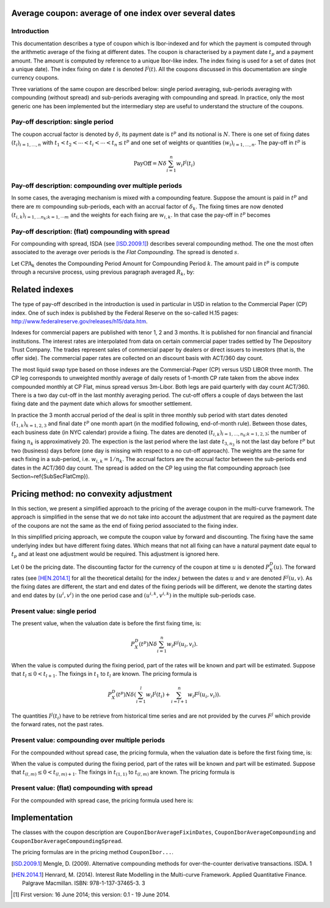 Average coupon: average of one index over several dates
=======================================================

Introduction
------------

This documentation describes a type of coupon which is Ibor-indexed and for which the payment is computed through the arithmetic average of the fixing at different dates. The coupon is characterised by a payment date :math:`t_p` and a payment amount. The amount is computed by reference to a unique Ibor-like index. The index fixing is used for a set of dates (not a unique date). The index fixing on date :math:`t` is denoted :math:`I^{j}(t)`. All the coupons discussed in this documentation are single currency coupons.

Three variations of the same coupon are described below: single period averaging, sub-periods averaging with compounding (without spread) and sub-periods averaging with compounding and spread. In practice, only the most generic one has been implemented but the intermediary step are useful to understand the structure of the coupons.

Pay-off description: single period
----------------------------------

The coupon accrual factor is denoted by :math:`\delta`, its payment date is :math:`t^p` and its notional is :math:`N`. There is one set of fixing dates :math:`(t_i)_{i=1, \ldots, n}` with :math:`t_1 < t_2 < \cdots < t_i < \cdots < t_n \leq t^p` and one set of weights or quantities :math:`(w_i)_{i=1, \ldots, n}`. The pay-off in :math:`t^p` is

.. math::

   \operatorname{PayOff} = N \delta \sum_{i=1}^{n} w_i I^{j}(t_i)

Pay-off description: compounding over multiple periods
------------------------------------------------------

In some cases, the averaging mechanism is mixed with a compounding feature. Suppose the amount is paid in :math:`t^p` and there are :math:`m` compounding sub-periods, each with an accrual factor of :math:`\delta_k`. The fixing times are now denoted :math:`(t_{i,k})_{i=1,\ldots n_k ; k=1,\cdots m}` and the weights for each fixing are :math:`w_{i,k}`. In that case the pay-off in :math:`t^p` becomes

.. math::
   :nowrap:

   \begin{eqnarray}
      R_k                   & = & \sum_{i=1}^{n_k} w_{i,k} I^{j}(t_{i,k}) \nonumber \\ 
      \operatorname{PayOff} & = & N \left( \prod_{k=1}^m \left( 1 + \delta_k R_k \right)  - 1 \right) \nonumber
   \end{eqnarray}

Pay-off description: (flat) compounding with spread
---------------------------------------------------

For compounding with spread, ISDA (see [ISD.2009.1]_) describes several compounding method. The one the most often associated to the average over periods is the *Flat Compounding*. The spread is denoted :math:`s`.


Let :math:`\operatorname{CPA}_k` denotes the Compounding Period Amount for Compounding Period :math:`k`. The amount paid in :math:`t^p` is compute through a recursive process, using previous paragraph averaged :math:`R_k`, by:

.. math::
   :nowrap:

   \begin{eqnarray}
      \operatorname{CPA}_1 & = & N  \delta_1\left(R_1 + s \right) \\
      \operatorname{CPA}_{k} & = & N  \delta_k\left(R_k + s \right) + \sum_{i=1}^{k-1} \operatorname{CPA}_i \delta_k R_k \\
      \operatorname{PayOff} & = & \sum_{i=1}^n \operatorname{CPA}_i   
   \end{eqnarray}

Related indexes
===============

The type of pay-off described in the introduction is used in particular in USD in relation to the Commercial Paper (CP) index. One of such index is published by the Federal Reserve on the so-called H.15 pages: `http://www.federalreserve.gov/releases/h15/data.htm <http://www.federalreserve.gov/releases/h15/data.htm>`_.

Indexes for commercial papers are published with tenor 1, 2 and 3 months. It is published for non financial and financial institutions. The interest rates are interpolated from data on certain commercial paper trades settled by The Depository Trust Company. The trades represent sales of commercial paper by dealers or direct issuers to investors (that is, the offer side).
The commercial paper rates are collected on an discount basis with ACT/360 day count.

The most liquid swap type based on those indexes are the Commercial-Paper (CP) versus USD LIBOR three month. The CP leg corresponds to unweighted monthly average of daily resets of 1-month CP rate taken from the above index compounded monthly at CP Flat, minus spread versus 3m-Libor. Both legs are paid quarterly with day count ACT/360. There is a two day cut-off in the last monthly averaging period. The cut-off offers a couple of days between the last fixing date and the payment date which allows for smoother settlement.

In practice the 3 month accrual period of the deal is split in three monthly sub period with start dates denoted :math:`(t_{1,k})_{k=1,2,3}` and final date :math:`t^p` one month apart (in the modified following, end-of-month rule). Between those dates, each business date (in NYC calendar) provide a fixing. The dates are denoted :math:`(t_{i,k})_{i=1,\ldots, n_k; k=1,2,3}`; the number of fixing :math:`n_k` is approximatively 20. The expection is the last period where the last date :math:`t_{3,n_3}` is not the last day before :math:`t^p` but two (business) days before (one day is missing with respect to a no cut-off approach). The weights are the same for each fixing in a sub-period, i.e. :math:`w_{i,k} = 1/n_{k}`. The accrual factors are the accrual factor between the sub-periods end dates in the ACT/360 day count. The spread is added on the CP leg using the flat compounding approach (see Section~\ref{SubSecFlatCmp}).

Pricing method: no convexity adjustment
=======================================

In this section, we present a simplified approach to the pricing of the average coupon in the multi-curve framework. The approach is simplified in the sense that we do not take into account the adjustment that are required as the payment date of the coupons are not the same as the end of fixing period associated to the fixing index.

In this simplified pricing approach, we compute the coupon value by forward and discounting. The fixing have the same underlying index but have different fixing dates. Which means that not all fixing can have a natural payment date equal to :math:`t_p` and at least one adjustment would be required. This adjustment is ignored here. 

Let :math:`0` be the pricing date. The discounting factor for the currency of the coupon at time :math:`u` is denoted :math:`P^D_X(u)`. The forward rates (see [HEN.2014.1]_ for all the theoretical details) for the index :math:`j` between the dates :math:`u` and :math:`v` are denoted :math:`F^{j}(u,v)`. As the fixing dates are different, the start and end dates of the fixing periods will be different, we denote the starting dates and end dates by :math:`(u^i, v^i)` in the one period case and :math:`(u^{i,k}, v^{i,k})` in the multiple sub-periods case.

Present value: single period
----------------------------

The present value, when the valuation date is before the first fixing time, is:

.. math::

   P^D_X(t^p) N \delta \sum_{i=1}^{n} w_i F^j(u_i, v_i).

When the value is computed during the fixing period, part of the rates will be known and part will be estimated. Suppose that :math:`t_l \leq 0 < t_{l+1}`. The fixings in :math:`t_1` to :math:`t_l` are known. The pricing formula is

.. math::

   P^D_X(t^p) N \delta \left( \sum_{i=1}^{l} w_i I^{j}(t_i) + \sum_{i=l+1}^{n} w_i F^j(u_i, v_i) \right).

The quantities :math:`I^{j}(t_i)` have to be retrieve from historical time series and are not provided by the curves :math:`F^j` which provide the forward rates, not the past rates.

Present value: compounding over multiple periods
------------------------------------------------

For the compounded without spread case, the pricing formula, when the valuation date is before the first fixing time, is:

.. math::
   :nowrap:

   \begin{eqnarray}
      R^F_k & = & \sum_{i=1}^{n_k} w_{i,k} F^j(u_{i,k}, v_{i,k}) \\ 
      \operatorname{PresentValue} & = & P^D_X(t^p) N \left( \prod_{k=1}^m \left( 1 + \delta_k R_k^F \right)  - 1 \right)
   \end{eqnarray}

When the value is computed during the fixing period, part of the rates will be known and part will be estimated. Suppose that :math:`t_{(l, m)} \leq 0 < t_{(l,m)+1}`. The fixings in :math:`t_{(1,1)}` to :math:`t_{(l,m)}` are known. The pricing formula is

.. math::
   :nowrap:

   \begin{eqnarray}
      R^F_k & = & \sum_{i=1}^{n_k} w_{i,k} I^j(t_{i,k}) \quad (1 \leq k < m) \nonumber \\
      R^F_m & = & \sum_{i=1}^{l} w_{i,m} I^j(t_{i,m})  + \sum_{i=l}^{n_m} w_{i,m} F^j(u_{i,m}, v_{i,m}) \nonumber \\ 
      R^F_k & = & \sum_{i=1}^{n_k} w_{i,k} F^j(u_{i,k}, v_{i,k}) \quad (k > m) \nonumber \\ 
      \operatorname{PresentValue} & = & P^D_X(t^p) N \left( \prod_{k=1}^m \left( 1 + \delta_k R_k \right)  - 1 \right).
   \end{eqnarray}

Present value: (flat) compounding with spread
---------------------------------------------

For the compounded with spread case, the pricing formula used here is:

.. math::
   :nowrap:

   \begin{eqnarray}
      \operatorname{CPA}^F_1 & = & N  \delta_1 \left(R^F_1 + s \right) \\
      \operatorname{CPA}^F_{k} & = & N \delta_k \left(R^F_k + s \right) + \sum_{i=1}^{k-1} \operatorname{CPA}_{k-1} \delta_k R^F_k \\
      \operatorname{PayOff} & = & P^D_X(t^p) \sum_{i=1}^n \operatorname{CPA}^F_i
   \end{eqnarray}

Implementation
==============

The classes with the coupon description are ``CouponIborAverageFixinDates``, ``CouponIborAverageCompounding`` and ``CouponIborAverageCompoundingSpread``.

The pricing formulas are in the pricing method ``CouponIbor...``.

.. [ISD.2009.1] Mengle, D. (2009). Alternative compounding methods for over-the-counter derivative transactions. ISDA. 1
.. [HEN.2014.1] Henrard, M. (2014). Interest Rate Modelling in the Multi-curve Framework. Applied Quantitative Finance. Palgrave Macmillan. ISBN: 978-1-137-37465-3. 3

.. [#f1] First version: 16 June 2014; this version: 0.1 - 19 June 2014.

